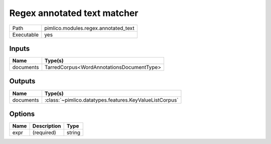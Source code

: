 Regex annotated text matcher
~~~~~~~~~~~~~~~~~~~~~~~~~~~~

.. py:module:: pimlico.modules.regex.annotated_text

+------------+--------------------------------------+
| Path       | pimlico.modules.regex.annotated_text |
+------------+--------------------------------------+
| Executable | yes                                  |
+------------+--------------------------------------+

.. todo::

   Document this module


Inputs
======

+-----------+-------------------------------------------+
| Name      | Type(s)                                   |
+===========+===========================================+
| documents | TarredCorpus<WordAnnotationsDocumentType> |
+-----------+-------------------------------------------+

Outputs
=======

+-----------+---------------------------------------------------------+
| Name      | Type(s)                                                 |
+===========+=========================================================+
| documents | :class:`~pimlico.datatypes.features.KeyValueListCorpus` |
+-----------+---------------------------------------------------------+

Options
=======

+------+-------------+--------+
| Name | Description | Type   |
+======+=============+========+
| expr | (required)  | string |
+------+-------------+--------+

